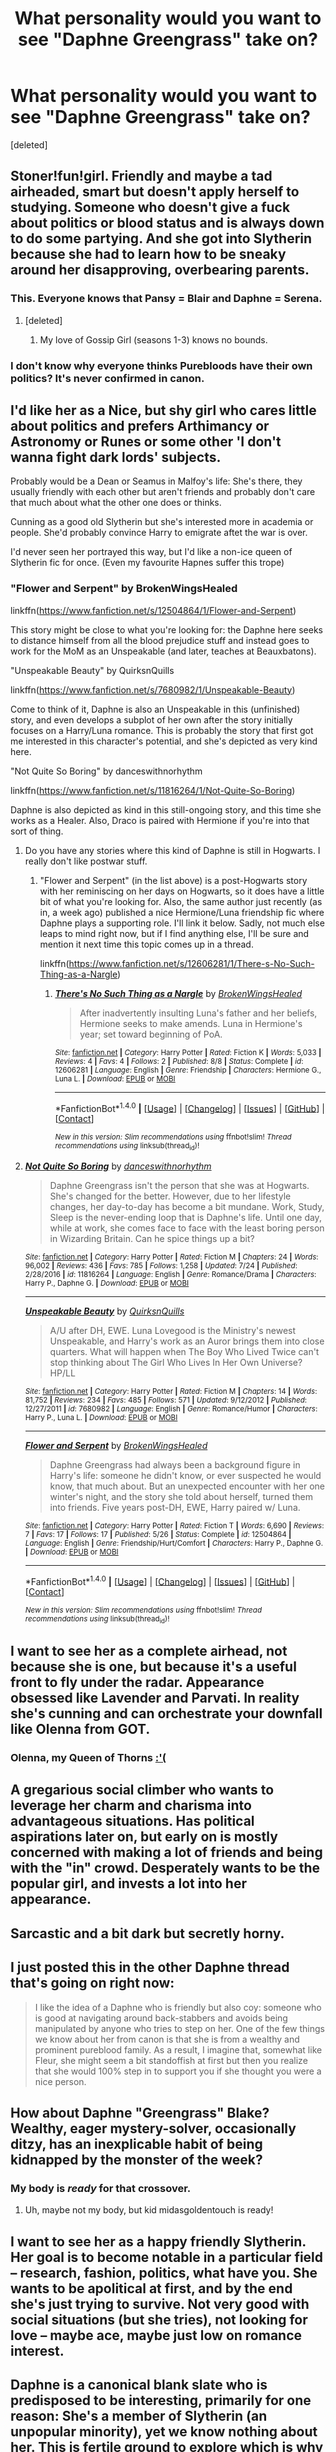 #+TITLE: What personality would you want to see "Daphne Greengrass" take on?

* What personality would you want to see "Daphne Greengrass" take on?
:PROPERTIES:
:Score: 35
:DateUnix: 1502839596.0
:DateShort: 2017-Aug-16
:END:
[deleted]


** Stoner!fun!girl. Friendly and maybe a tad airheaded, smart but doesn't apply herself to studying. Someone who doesn't give a fuck about politics or blood status and is always down to do some partying. And she got into Slytherin because she had to learn how to be sneaky around her disapproving, overbearing parents.
:PROPERTIES:
:Author: T0lias
:Score: 54
:DateUnix: 1502840293.0
:DateShort: 2017-Aug-16
:END:

*** This. Everyone knows that Pansy = Blair and Daphne = Serena.
:PROPERTIES:
:Author: Taure
:Score: 6
:DateUnix: 1502869876.0
:DateShort: 2017-Aug-16
:END:

**** [deleted]
:PROPERTIES:
:Score: 1
:DateUnix: 1502907891.0
:DateShort: 2017-Aug-16
:END:

***** My love of Gossip Girl (seasons 1-3) knows no bounds.
:PROPERTIES:
:Author: Taure
:Score: 2
:DateUnix: 1502969519.0
:DateShort: 2017-Aug-17
:END:


*** I don't know why everyone thinks Purebloods have their own politics? It's never confirmed in canon.
:PROPERTIES:
:Score: 3
:DateUnix: 1502915134.0
:DateShort: 2017-Aug-17
:END:


** I'd like her as a Nice, but shy girl who cares little about politics and prefers Arthimancy or Astronomy or Runes or some other 'I don't wanna fight dark lords' subjects.

Probably would be a Dean or Seamus in Malfoy's life: She's there, they usually friendly with each other but aren't friends and probably don't care that much about what the other one does or thinks.

Cunning as a good old Slytherin but she's interested more in academia or people. She'd probably convince Harry to emigrate aftet the war is over.

I'd never seen her portrayed this way, but I'd like a non-ice queen of Slytherin fic for once. (Even my favourite Hapnes suffer this trope)
:PROPERTIES:
:Author: DrTacoLord
:Score: 22
:DateUnix: 1502840278.0
:DateShort: 2017-Aug-16
:END:

*** "Flower and Serpent" by BrokenWingsHealed

linkffn([[https://www.fanfiction.net/s/12504864/1/Flower-and-Serpent]])

This story might be close to what you're looking for: the Daphne here seeks to distance himself from all the blood prejudice stuff and instead goes to work for the MoM as an Unspeakable (and later, teaches at Beauxbatons).

"Unspeakable Beauty" by QuirksnQuills

linkffn([[https://www.fanfiction.net/s/7680982/1/Unspeakable-Beauty]])

Come to think of it, Daphne is also an Unspeakable in this (unfinished) story, and even develops a subplot of her own after the story initially focuses on a Harry/Luna romance. This is probably the story that first got me interested in this character's potential, and she's depicted as very kind here.

"Not Quite So Boring" by danceswithnorhythm

linkffn([[https://www.fanfiction.net/s/11816264/1/Not-Quite-So-Boring]])

Daphne is also depicted as kind in this still-ongoing story, and this time she works as a Healer. Also, Draco is paired with Hermione if you're into that sort of thing.
:PROPERTIES:
:Author: MolochDhalgren
:Score: 4
:DateUnix: 1502857256.0
:DateShort: 2017-Aug-16
:END:

**** Do you have any stories where this kind of Daphne is still in Hogwarts. I really don't like postwar stuff.
:PROPERTIES:
:Author: Hellstrike
:Score: 2
:DateUnix: 1502876405.0
:DateShort: 2017-Aug-16
:END:

***** "Flower and Serpent" (in the list above) is a post-Hogwarts story with her reminiscing on her days on Hogwarts, so it does have a little bit of what you're looking for. Also, the same author just recently (as in, a week ago) published a nice Hermione/Luna friendship fic where Daphne plays a supporting role. I'll link it below. Sadly, not much else leaps to mind right now, but if I find anything else, I'll be sure and mention it next time this topic comes up in a thread.

linkffn([[https://www.fanfiction.net/s/12606281/1/There-s-No-Such-Thing-as-a-Nargle]])
:PROPERTIES:
:Author: MolochDhalgren
:Score: 1
:DateUnix: 1502896116.0
:DateShort: 2017-Aug-16
:END:

****** [[http://www.fanfiction.net/s/12606281/1/][*/There's No Such Thing as a Nargle/*]] by [[https://www.fanfiction.net/u/9194302/BrokenWingsHealed][/BrokenWingsHealed/]]

#+begin_quote
  After inadvertently insulting Luna's father and her beliefs, Hermione seeks to make amends. Luna in Hermione's year; set toward beginning of PoA.
#+end_quote

^{/Site/: [[http://www.fanfiction.net/][fanfiction.net]] *|* /Category/: Harry Potter *|* /Rated/: Fiction K *|* /Words/: 5,033 *|* /Reviews/: 4 *|* /Favs/: 4 *|* /Follows/: 2 *|* /Published/: 8/8 *|* /Status/: Complete *|* /id/: 12606281 *|* /Language/: English *|* /Genre/: Friendship *|* /Characters/: Hermione G., Luna L. *|* /Download/: [[http://www.ff2ebook.com/old/ffn-bot/index.php?id=12606281&source=ff&filetype=epub][EPUB]] or [[http://www.ff2ebook.com/old/ffn-bot/index.php?id=12606281&source=ff&filetype=mobi][MOBI]]}

--------------

*FanfictionBot*^{1.4.0} *|* [[[https://github.com/tusing/reddit-ffn-bot/wiki/Usage][Usage]]] | [[[https://github.com/tusing/reddit-ffn-bot/wiki/Changelog][Changelog]]] | [[[https://github.com/tusing/reddit-ffn-bot/issues/][Issues]]] | [[[https://github.com/tusing/reddit-ffn-bot/][GitHub]]] | [[[https://www.reddit.com/message/compose?to=tusing][Contact]]]

^{/New in this version: Slim recommendations using/ ffnbot!slim! /Thread recommendations using/ linksub(thread_id)!}
:PROPERTIES:
:Author: FanfictionBot
:Score: 1
:DateUnix: 1502896130.0
:DateShort: 2017-Aug-16
:END:


**** [[http://www.fanfiction.net/s/11816264/1/][*/Not Quite So Boring/*]] by [[https://www.fanfiction.net/u/7478711/danceswithnorhythm][/danceswithnorhythm/]]

#+begin_quote
  Daphne Greengrass isn't the person that she was at Hogwarts. She's changed for the better. However, due to her lifestyle changes, her day-to-day has become a bit mundane. Work, Study, Sleep is the never-ending loop that is Daphne's life. Until one day, while at work, she comes face to face with the least boring person in Wizarding Britain. Can he spice things up a bit?
#+end_quote

^{/Site/: [[http://www.fanfiction.net/][fanfiction.net]] *|* /Category/: Harry Potter *|* /Rated/: Fiction M *|* /Chapters/: 24 *|* /Words/: 96,002 *|* /Reviews/: 436 *|* /Favs/: 785 *|* /Follows/: 1,258 *|* /Updated/: 7/24 *|* /Published/: 2/28/2016 *|* /id/: 11816264 *|* /Language/: English *|* /Genre/: Romance/Drama *|* /Characters/: Harry P., Daphne G. *|* /Download/: [[http://www.ff2ebook.com/old/ffn-bot/index.php?id=11816264&source=ff&filetype=epub][EPUB]] or [[http://www.ff2ebook.com/old/ffn-bot/index.php?id=11816264&source=ff&filetype=mobi][MOBI]]}

--------------

[[http://www.fanfiction.net/s/7680982/1/][*/Unspeakable Beauty/*]] by [[https://www.fanfiction.net/u/1686298/QuirksnQuills][/QuirksnQuills/]]

#+begin_quote
  A/U after DH, EWE. Luna Lovegood is the Ministry's newest Unspeakable, and Harry's work as an Auror brings them into close quarters. What will happen when The Boy Who Lived Twice can't stop thinking about The Girl Who Lives In Her Own Universe? HP/LL
#+end_quote

^{/Site/: [[http://www.fanfiction.net/][fanfiction.net]] *|* /Category/: Harry Potter *|* /Rated/: Fiction M *|* /Chapters/: 14 *|* /Words/: 81,752 *|* /Reviews/: 234 *|* /Favs/: 485 *|* /Follows/: 571 *|* /Updated/: 9/12/2012 *|* /Published/: 12/27/2011 *|* /id/: 7680982 *|* /Language/: English *|* /Genre/: Romance/Humor *|* /Characters/: Harry P., Luna L. *|* /Download/: [[http://www.ff2ebook.com/old/ffn-bot/index.php?id=7680982&source=ff&filetype=epub][EPUB]] or [[http://www.ff2ebook.com/old/ffn-bot/index.php?id=7680982&source=ff&filetype=mobi][MOBI]]}

--------------

[[http://www.fanfiction.net/s/12504864/1/][*/Flower and Serpent/*]] by [[https://www.fanfiction.net/u/9194302/BrokenWingsHealed][/BrokenWingsHealed/]]

#+begin_quote
  Daphne Greengrass had always been a background figure in Harry's life: someone he didn't know, or ever suspected he would know, that much about. But an unexpected encounter with her one winter's night, and the story she told about herself, turned them into friends. Five years post-DH, EWE, Harry paired w/ Luna.
#+end_quote

^{/Site/: [[http://www.fanfiction.net/][fanfiction.net]] *|* /Category/: Harry Potter *|* /Rated/: Fiction T *|* /Words/: 6,690 *|* /Reviews/: 7 *|* /Favs/: 17 *|* /Follows/: 17 *|* /Published/: 5/26 *|* /Status/: Complete *|* /id/: 12504864 *|* /Language/: English *|* /Genre/: Friendship/Hurt/Comfort *|* /Characters/: Harry P., Daphne G. *|* /Download/: [[http://www.ff2ebook.com/old/ffn-bot/index.php?id=12504864&source=ff&filetype=epub][EPUB]] or [[http://www.ff2ebook.com/old/ffn-bot/index.php?id=12504864&source=ff&filetype=mobi][MOBI]]}

--------------

*FanfictionBot*^{1.4.0} *|* [[[https://github.com/tusing/reddit-ffn-bot/wiki/Usage][Usage]]] | [[[https://github.com/tusing/reddit-ffn-bot/wiki/Changelog][Changelog]]] | [[[https://github.com/tusing/reddit-ffn-bot/issues/][Issues]]] | [[[https://github.com/tusing/reddit-ffn-bot/][GitHub]]] | [[[https://www.reddit.com/message/compose?to=tusing][Contact]]]

^{/New in this version: Slim recommendations using/ ffnbot!slim! /Thread recommendations using/ linksub(thread_id)!}
:PROPERTIES:
:Author: FanfictionBot
:Score: 1
:DateUnix: 1502857275.0
:DateShort: 2017-Aug-16
:END:


** I want to see her as a complete airhead, not because she is one, but because it's a useful front to fly under the radar. Appearance obsessed like Lavender and Parvati. In reality she's cunning and can orchestrate your downfall like Olenna from GOT.
:PROPERTIES:
:Score: 18
:DateUnix: 1502848623.0
:DateShort: 2017-Aug-16
:END:

*** Olenna, my Queen of Thorns [[/spoiler][:'(]]
:PROPERTIES:
:Author: jeffala
:Score: 10
:DateUnix: 1502855701.0
:DateShort: 2017-Aug-16
:END:


** A gregarious social climber who wants to leverage her charm and charisma into advantageous situations. Has political aspirations later on, but early on is mostly concerned with making a lot of friends and being with the "in" crowd. Desperately wants to be the popular girl, and invests a lot into her appearance.
:PROPERTIES:
:Author: Full-Paragon
:Score: 34
:DateUnix: 1502843084.0
:DateShort: 2017-Aug-16
:END:


** Sarcastic and a bit dark but secretly horny.
:PROPERTIES:
:Author: PokeMaster420
:Score: 31
:DateUnix: 1502845410.0
:DateShort: 2017-Aug-16
:END:


** I just posted this in the other Daphne thread that's going on right now:

#+begin_quote
  I like the idea of a Daphne who is friendly but also coy: someone who is good at navigating around back-stabbers and avoids being manipulated by anyone who tries to step on her. One of the few things we know about her from canon is that she is from a wealthy and prominent pureblood family. As a result, I imagine that, somewhat like Fleur, she might seem a bit standoffish at first but then you realize that she would 100% step in to support you if she thought you were a nice person.
#+end_quote
:PROPERTIES:
:Author: MolochDhalgren
:Score: 11
:DateUnix: 1502856445.0
:DateShort: 2017-Aug-16
:END:


** How about Daphne "Greengrass" Blake? Wealthy, eager mystery-solver, occasionally ditzy, has an inexplicable habit of being kidnapped by the monster of the week?
:PROPERTIES:
:Author: Avaday_Daydream
:Score: 10
:DateUnix: 1502858712.0
:DateShort: 2017-Aug-16
:END:

*** My body is /ready/ for that crossover.
:PROPERTIES:
:Author: yarglethatblargle
:Score: 6
:DateUnix: 1502860374.0
:DateShort: 2017-Aug-16
:END:

**** Uh, maybe not my body, but kid midasgoldentouch is ready!
:PROPERTIES:
:Author: midasgoldentouch
:Score: 2
:DateUnix: 1502861053.0
:DateShort: 2017-Aug-16
:END:


** I want to see her as a happy friendly Slytherin. Her goal is to become notable in a particular field -- research, fashion, politics, what have you. She wants to be apolitical at first, and by the end she's just trying to survive. Not very good with social situations (but she tries), not looking for love -- maybe ace, maybe just low on romance interest.
:PROPERTIES:
:Score: 7
:DateUnix: 1502849892.0
:DateShort: 2017-Aug-16
:END:


** Daphne is a canonical blank slate who is predisposed to be interesting, primarily for one reason: She's a member of Slytherin (an unpopular minority), yet we know nothing about her. This is fertile ground to explore which is why she's such a popular character, yet 9 in 10 Daphne fics use her horribly.

My ideal Daphne would have some or all of the following traits, which are amalgamated from the many different stories I've read as well as my own ideas:

- Smarter than average, but not genius level. She shouldn't be in Hermione's lane, and should have weaknesses academically (i.e. practical application of Defense, Charms). Still driven, with a clear set of personal goals that may be interrupted or derailed by war.

- Subtly attractive or maybe even a bit plain. Definitely not "hottest girl in the year" or 10/10 bimbo. Appearance shouldn't be her focal point, but if I was writing it I'd say brunette, pale, somewhat harsh features, slim and average height. She should be well put-together and look slightly better than she would naturally due to family wealth (better clothes and style).

- She should never say the words "marriage contract" and they should not appear anywhere in the story as a plot device (either one between her and Harry or the threat of one from someone undesirable) unless it's something like the following:

  - "I really need your help," Daphne said. Harry frowned. "I'm trying to learn the summoning spell, but I'm pants at Charms. Can you teach me?"
  - "Oh, thank Merlin," Harry laughed. "I thought you were going to say something ridiculous, like you'd been forced into a marriage contract."

- Daphne shouldn't be an ice queen, but she shouldn't be overly friendly either. As in most fanon (and maybe even canon?), she should address people she isn't close with using their last names (i.e. "Potter"), with the transition to first name signaling the growth of the relationship over time (best demonstrated with platonic relationships). She shouldn't be the queen bee or most popular person in her house, but also not an outcast. She should have a small group of close friends from different backgrounds (much like Harry). She should have flaws personality-wise just like everywhere else - maybe too judgmental or a weak sense of humor. If she exhibits any sort of ice queen behavior, that in itself should be looked at as a flaw with an underlying cause (trust issues stemming from _____).

- She does need a personal conflict, and it shouldn't involve the aforementioned marriage contracts or the war itself. Family issues and academic struggles are too small, so I prefer a wartime moral conflict, such as her being coerced into the Inquisitorial Squad or forced to torture her fellow students by Death Eaters during her 7th year to prevent retribution against her family.

- Her friends: Each needs to be well-developed and probably have their own conflicts too. At least one should support blood purity, sympathize with Death Eaters, or eventually join them. At least one should support muggleborn rights (friends on both sides), and at least one should be in another House (not Harry or Hermione). Draco Malfoy should be an acquaintance she's on at least neutral terms with or even better yet a friend initially who drifts apart from Daphne as he becomes more consumed by his Death Eater mission and she becomes more wrapped up in her own conflicts.

- She shouldn't be immune from the effects of wartime, physically or emotionally. At least one of her friends or family members probably needs to die. She shouldn't have plot armor., so should suffer as well. However, she shouldn't play an outsized role in the war as Harry's ride-or-die girlfriend or whatever. A spy, foot soldier, resistance member, or refugee are all compelling storylines.

- The Greengrasses should be wealthy, but not absurdly wealthy. They need a legitimate source of income. No crazy pureblood culture bs either, just typical business interests. Preferably two working parents. No Ancient or Noble House crap. Her parents probably shouldn't have been Death Eaters. Daphne shouldn't support blood purity, but she should offer perspective on the well-connected pureblood side of things (but not overly political).

- She should be close with at least some of her family, and probably have a somewhat typical relationship with her sister (fight about small stuff, united on big stuff). I think she should have a decent or good relationship with her parents because growing up rich in peacetime tends to help with that. I like Astoria for comic relief although she can also be a tragic character herself very easily (close with Draco, loses him to the war, regains him after with significant trauma and issues to work through).

- She should date, like a normal person, and if she dates Harry it shouldn't be her first or only relationship. Early relationships shouldn't be serious, especially if she's younger than 16.

Basically if you are going to use Daphne as a main character she needs to be as complex as Harry and his friends are in the original series (though actually Ron ends up being marginalized but that's another rant). If she's a minor character, she doesn't need to be as well-developed but her moments should hint at a larger personal story. A good Daphne doesn't necessarily have all of the traits I listed above, but she probably has at least a handful of them. The problem with most Daphnes is that they are not fully-developed, they are just caricatures.
:PROPERTIES:
:Author: eclaircissement
:Score: 10
:DateUnix: 1502904151.0
:DateShort: 2017-Aug-16
:END:


** gonna be honest here I love this ice queen bullshit
:PROPERTIES:
:Author: TurtlePig
:Score: 14
:DateUnix: 1502846565.0
:DateShort: 2017-Aug-16
:END:

*** I want to see an Elsa!Daphne. For maximum lulz.
:PROPERTIES:
:Author: aldonius
:Score: 7
:DateUnix: 1502862050.0
:DateShort: 2017-Aug-16
:END:


*** I quite like it too >_< I think it kinda makes sense to be cold and distant when you live in the same House as people like Malfoy - a defense against idiocy, if you will. Although I'm writing Draco to be cleverer and a better Slytherin, so I might change Daphne too...
:PROPERTIES:
:Author: SteamAngel
:Score: 3
:DateUnix: 1502872060.0
:DateShort: 2017-Aug-16
:END:


** Secret Pervert.

"I almost have all the hair clippings I need for my Draco realdoll..."

"Wait, what was that?"

"Nothing! Ugh, fucking peasants getting all up in my grill... they must never know..."
:PROPERTIES:
:Author: totorox92
:Score: 14
:DateUnix: 1502852017.0
:DateShort: 2017-Aug-16
:END:


** Ditsy blood purist.
:PROPERTIES:
:Author: EpicBeardMan
:Score: 4
:DateUnix: 1502842588.0
:DateShort: 2017-Aug-16
:END:


** Split personality: Nice, ditsy airhead & homicidal psychopath. Preferably in an AU with zero Voldemort and Death-Eaters.
:PROPERTIES:
:Author: xKingGilgameshx
:Score: 4
:DateUnix: 1502867011.0
:DateShort: 2017-Aug-16
:END:


** I just want to see her have green eyes, green as grass. That's how I always pictured her, all this "Ice queen, blue eyes, blonde hair" stuff threw me off. I don't see someone named Greengrass as a Nordic ice queen, more like an earthy type.
:PROPERTIES:
:Author: cavelioness
:Score: 4
:DateUnix: 1502884882.0
:DateShort: 2017-Aug-16
:END:


** I don't mind her being an Ice Queen (though I will cringe if she is actually referred to as such in the narrative, or even worse, by the characters!). The problem is that most people who write her as such do not do the characterisation justice. It is not enough to just write one scene where she is really aloof and cynically sarcastic, followed by another in which she 'takes off the mask' and cries on Harry's (it's usually him) shoulder. You have to effectively explain (by means of showing rather than telling, though that goes without saying):

1) /why/ would she feel the need to put on such a persona? Is it fear? Guilt? Self-doubt? All of the above in complex, interacting ways? Is it something in her past or related to her family? And don't give me any of that 'it's because she's a pureblood Slytherin and they're all little Moriarties in training' unless you're going to write /all/ of your Slytherins that way;

2) How does her being an aloof 'Ice Queen' affect her intra-house relations? Does she have any confidantes besides her sister (or maybe not even her)?

3) Assuming it's a Daphne-centric fic or a romance, we /need/ to see her internal conflict which will inevitably arise when one puts on a certain 'mask' to most of the world. How much of the /real/ vulnerable Daphne is left in there? Has /pretending/ to be an aloof cynic all the time eventually affected her personality to the point where even she cannot tell if that is the real her? Is she even aware of her feelings anymore?

Finally, the bane of many a fanfic is bad pacing, but it is particularly disastrous in these kinds of stories. If the conflict is resolved too quickly, not only does it destroy a perfectly good plot, but it ultimately reduced the potential richness and depth of her character.

The bottom line is that creating real, fleshed-out, three dimensional characters /ex nihilo/ is difficult, just as drawing the human form is much harder than drawing two-dimensional geometric shapes. Many (myself included) cannot do either very well without sufficient practice, and even more will never be able to do it because they are unwilling or unable to learn how (yet we still have to wade through their work in search of good fanfics).
:PROPERTIES:
:Author: Nicholas_II_Romanov
:Score: 3
:DateUnix: 1502931296.0
:DateShort: 2017-Aug-17
:END:


** She's the Bellatrix Black of HP's generation. But she's canny, and not plagued with the Black Madness, so nobody knows it. 25, 30 years after book7 ends she'll be the new Dark Lady Red Blood and will unite the lands of Britain under her magnanimous rule.
:PROPERTIES:
:Author: CastoBlasto
:Score: 3
:DateUnix: 1502957975.0
:DateShort: 2017-Aug-17
:END:


** I'd like a Daphne who was:

- Plain looking, at least not prettier than Hermione.
- Reasonably intelligent, but not on the same level as Hermione.
- Classical Slytherin, very good in self-preservation.
- Diplomatic, no enemies at the School. She had never been singled out by Harry, who made grievances against a host of other Slytherins.
- Definitely not hero material, but someone with a conscience. My head canon says she was one of the "handful Slytherins" who came back to fight.
:PROPERTIES:
:Author: InquisitorCOC
:Score: 6
:DateUnix: 1502848094.0
:DateShort: 2017-Aug-16
:END:


** Shy introvert who has problems speaking to others. But everyone thinks she is an ice queen
:PROPERTIES:
:Author: Notosk
:Score: 2
:DateUnix: 1502863310.0
:DateShort: 2017-Aug-16
:END:


** Addicted to coffee
:PROPERTIES:
:Author: Healergirl2
:Score: 2
:DateUnix: 1502844472.0
:DateShort: 2017-Aug-16
:END:


** I would still have her be Ice Queen but I would have it be from a curse that was put on her by her family.

Behind that Ice Queen curse is another story.
:PROPERTIES:
:Author: Call0013
:Score: 1
:DateUnix: 1502873546.0
:DateShort: 2017-Aug-16
:END:


** I'd like her to be what Slytherin Hermione usually is. I like that sort of character. I'd also like a character who isn't as House prejudiced as some of the main characters. I like interHouse friendships that aren't solely because the House bullies that one person(Luna, Ravenclaw), or aren't fraught with difficulties because Gryffs Good! Slyths Slimey!
:PROPERTIES:
:Author: Lamenardo
:Score: 1
:DateUnix: 1502877791.0
:DateShort: 2017-Aug-16
:END:


** What persona does Daphne Greengrass have as an Ice Queen? What does that even mean, "Ice Queen"?
:PROPERTIES:
:Author: emong757
:Score: 1
:DateUnix: 1502898717.0
:DateShort: 2017-Aug-16
:END:


** Sharp as a tack, incredibly perceptive, with wit like the crack of a whip but so socially ill-adjusted that most people are put off by her.
:PROPERTIES:
:Score: 1
:DateUnix: 1502899823.0
:DateShort: 2017-Aug-16
:END:


** I'd like to see her be boring or unlikable. It would be a nice twist.
:PROPERTIES:
:Author: ashez2ashes
:Score: 1
:DateUnix: 1502899932.0
:DateShort: 2017-Aug-16
:END:


** Ice Queen usually. A cunning, smart, manipulator who has charisma and beauty but prefers to stay away from the Malfoys and stay neutral in conflicts.
:PROPERTIES:
:Author: Cyd3579
:Score: 1
:DateUnix: 1502905099.0
:DateShort: 2017-Aug-16
:END:


** I'd love to see a kick ass politically savvy uber witch who sees 'Harry Potter" as a dupe. She starts out by manipulating him into a relationship for her own purposes (maybe she wants to inherit her family fortune but it's going to go to a male relative instead or maybe "pure blood" society also means "women are 2nd class citizens") and craftily pushes him to support her agenda.

Maybe at the end of the story - you still don't know if she loves him or not.
:PROPERTIES:
:Author: ejaiejaiejai
:Score: 1
:DateUnix: 1502914195.0
:DateShort: 2017-Aug-17
:END:


** [deleted]
:PROPERTIES:
:Score: 0
:DateUnix: 1502873565.0
:DateShort: 2017-Aug-16
:END:

*** Well... rap skills are uncommon in wizzarding society, but to each blood traitor their own, I guess.
:PROPERTIES:
:Score: 2
:DateUnix: 1502926021.0
:DateShort: 2017-Aug-17
:END:


** Figure skater. She can still be the Ice Queen.
:PROPERTIES:
:Author: Sturmundsterne
:Score: 0
:DateUnix: 1502882865.0
:DateShort: 2017-Aug-16
:END:
